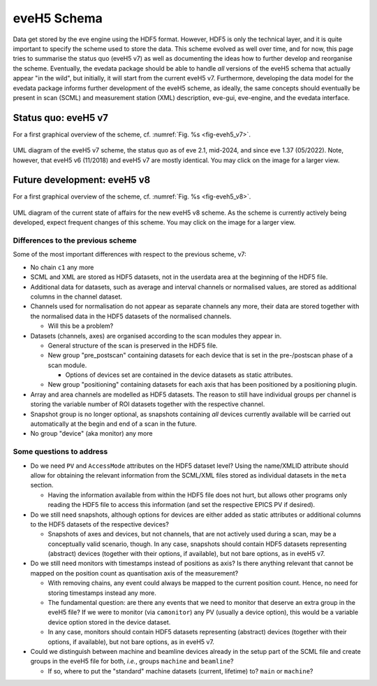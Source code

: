 ============
eveH5 Schema
============

Data get stored by the eve engine using the HDF5 format. However, HDF5 is only the technical layer, and it is quite important to specify the scheme used to store the data. This scheme evolved as well over time, and for now, this page tries to summarise the status quo (eveH5 v7) as well as documenting the ideas how to further develop and reorganise the scheme. Eventually, the evedata package should be able to handle *all* versions of the eveH5 schema that actually appear "in the wild", but initially, it will start from the current eveH5 v7. Furthermore, developing the data model for the evedata package informs further development of the eveH5 scheme, as ideally, the same concepts should eventually be present in scan (SCML) and measurement station (XML) description, eve-gui, eve-engine, and the evedata interface.


Status quo: eveH5 v7
====================

For a first graphical overview of the scheme, cf. :numref:`Fig. %s <fig-eveh5_v7>`.

.. _fig-eveh5_v7:

.. figure:: uml/eveh5-v7.*
    :align: center
    :width: 750px

    UML diagram of the eveH5 v7 scheme, the status quo as of eve 2.1, mid-2024, and since eve 1.37 (05/2022). Note, however, that eveH5 v6 (11/2018) and eveH5 v7 are mostly identical. You may click on the image for a larger view.



Future development: eveH5 v8
============================

For a first graphical overview of the scheme, cf. :numref:`Fig. %s <fig-eveh5_v8>`.


.. _fig-eveh5_v8:

.. figure:: uml/eveh5-v8.*
    :align: center
    :width: 750px

    UML diagram of the current state of affairs for the new eveH5 v8 scheme. As the scheme is currently actively being developed, expect frequent changes of this scheme. You may click on the image for a larger view.


Differences to the previous scheme
----------------------------------

Some of the most important differences with respect to the previous scheme, v7:

* No chain ``c1`` any more
* SCML and XML are stored as HDF5 datasets, not in the userdata area at the beginning of the HDF5 file.
* Additional data for datasets, such as average and interval channels or normalised values, are stored as additional columns in the channel dataset.
* Channels used for normalisation do not appear as separate channels any more, their data are stored together with the normalised data in the HDF5 datasets of the normalised channels.

  * Will this be a problem?

* Datasets (channels, axes) are organised according to the scan modules they appear in.

  * General structure of the scan is preserved in the HDF5 file.
  * New group "pre_postscan" containing datasets for each device that is set in the pre-/postscan phase of a scan module.

    * Options of devices set are contained in the device datasets as static attributes.

  * New group "positioning" containing datasets for each axis that has been positioned by a positioning plugin.

* Array and area channels are modelled as HDF5 datasets. The reason to still have individual groups per channel is storing the variable number of ROI datasets together with the respective channel.
* Snapshot group is no longer optional, as snapshots containing *all* devices currently available will be carried out automatically at the begin and end of a scan in the future.
* No group "device" (aka monitor) any more



Some questions to address
-------------------------

* Do we need ``PV`` and ``AccessMode`` attributes on the HDF5 dataset level? Using the name/XMLID attribute should allow for obtaining the relevant information from the SCML/XML files stored as individual datasets in the ``meta`` section.

  * Having the information available from within the HDF5 file does not hurt, but allows other programs only reading the HDF5 file to access this information (and set the respective EPICS PV if desired).

* Do we still need snapshots, although options for devices are either added as static attributes or additional columns to the HDF5 datasets of the respective devices?

  * Snapshots of axes and devices, but not channels, that are not actively used during a scan, may be a conceptually valid scenario, though. In any case, snapshots should contain HDF5 datasets representing (abstract) devices (together with their options, if available), but not bare options, as in eveH5 v7.

* Do we still need monitors with timestamps instead of positions as axis? Is there anything relevant that cannot be mapped on the position count as quantisation axis of the measurement?

  * With removing chains, any event could always be mapped to the current position count. Hence, no need for storing timestamps instead any more.
  * The fundamental question: are there any events that we need to monitor that deserve an extra group in the eveH5 file? If we were to monitor (via ``camonitor``) any PV (usually a device option), this would be a variable device option stored in the device dataset.
  * In any case, monitors should contain HDF5 datasets representing (abstract) devices (together with their options, if available), but not bare options, as in eveH5 v7.

* Could we distinguish between machine and beamline devices already in the setup part of the SCML file and create groups in the eveH5 file for both, *i.e.*, groups ``machine`` and ``beamline``?

  * If so, where to put the "standard" machine datasets (current, lifetime) to? ``main`` or ``machine``?
